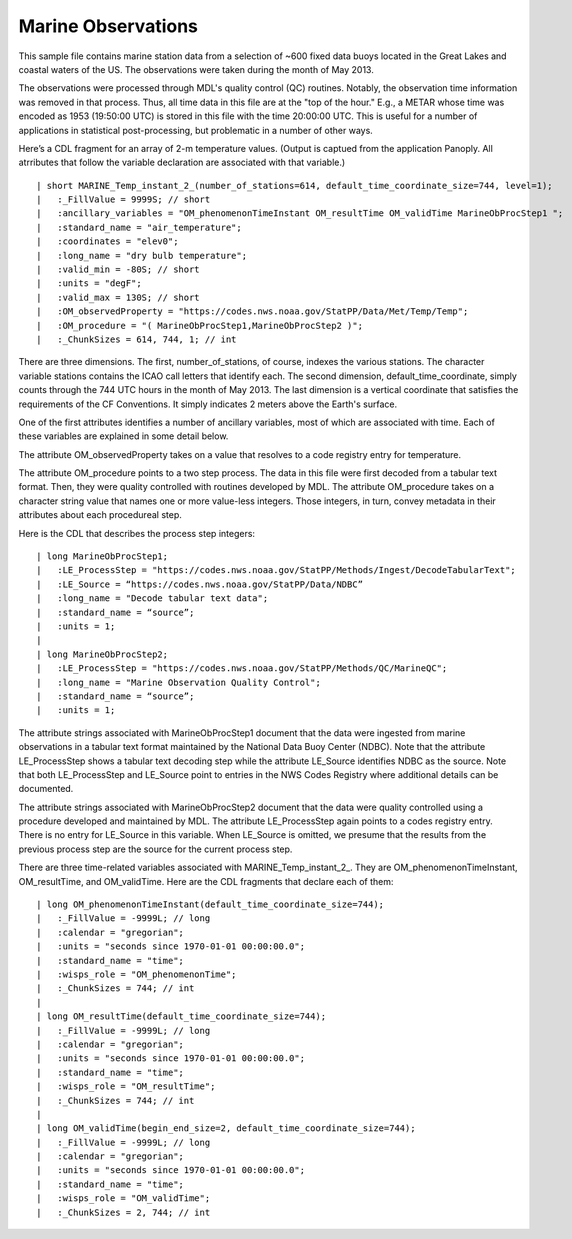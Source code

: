 Marine Observations
===================

.. only:: format_html
   
    This section describes sample buoy observation output that can be :download:`downloaded here <./reduced_nbd201305.nc>`.
    If you are reading this in a PDF document, then you will need to access a web version to download the sample files.

This sample file contains marine station data from a selection of ~600 fixed data buoys located in the Great Lakes and coastal waters of the US.  The observations were taken during the month of May 2013.

The observations were processed through MDL's quality control (QC) routines.
Notably, the observation time information was removed in that process.
Thus, all time data in this file are at the "top of the hour."
E.g., a METAR whose time was encoded as 1953 (19:50:00 UTC) is stored in this file with the time 20:00:00 UTC.
This is useful for a number of applications in statistical post-processing, but problematic in a number of other ways.

Here’s a CDL fragment for an array of 2-m temperature values.
(Output is captued from the application Panoply.
All atrributes that follow the variable declaration are associated with that variable.)

::

| short MARINE_Temp_instant_2_(number_of_stations=614, default_time_coordinate_size=744, level=1);
|   :_FillValue = 9999S; // short
|   :ancillary_variables = "OM_phenomenonTimeInstant OM_resultTime OM_validTime MarineObProcStep1 ";
|   :standard_name = "air_temperature";
|   :coordinates = "elev0";
|   :long_name = "dry bulb temperature";
|   :valid_min = -80S; // short
|   :units = "degF";
|   :valid_max = 130S; // short
|   :OM_observedProperty = "https://codes.nws.noaa.gov/StatPP/Data/Met/Temp/Temp";
|   :OM_procedure = "( MarineObProcStep1,MarineObProcStep2 )";
|   :_ChunkSizes = 614, 744, 1; // int

There are three dimensions.
The first, number_of_stations, of course, indexes the various stations.
The character variable stations contains the ICAO call letters that identify each.
The second dimension, default_time_coordinate, simply counts through the 744 UTC hours in the month of May 2013.
The last dimension is a vertical coordinate that satisfies the requirements of the CF Conventions.
It simply indicates 2 meters above the Earth's surface.

One of the first attributes identifies a number of ancillary variables, most of which are associated with time.
Each of these variables are explained in some detail below.

The attribute OM_observedProperty takes on a value that resolves to a code registry entry for temperature.

The attribute OM_procedure points to a two step process.
The data in this file were first decoded from a tabular text format.
Then, they were quality controlled with routines developed by MDL.
The attribute OM_procedure takes on a character string value that names one or more value-less integers.
Those integers, in turn, convey metadata in their attributes about each procedureal step.

Here is the CDL that describes the process step integers:

::

| long MarineObProcStep1;
|   :LE_ProcessStep = "https://codes.nws.noaa.gov/StatPP/Methods/Ingest/DecodeTabularText";
|   :LE_Source = “https://codes.nws.noaa.gov/StatPP/Data/NDBC”
|   :long_name = "Decode tabular text data";
|   :standard_name = “source”;
|   :units = 1;
| 
| long MarineObProcStep2;
|   :LE_ProcessStep = "https://codes.nws.noaa.gov/StatPP/Methods/QC/MarineQC";
|   :long_name = "Marine Observation Quality Control";
|   :standard_name = “source”;
|   :units = 1;

The attribute strings associated with MarineObProcStep1 document that the data were ingested from marine observations in a tabular text format maintained by the National Data Buoy Center (NDBC).
Note that the attribute LE_ProcessStep shows a tabular text decoding step while the attribute LE_Source identifies NDBC as the source.
Note that both LE_ProcessStep and LE_Source point to entries in the NWS Codes Registry where additional details can be documented.

The attribute strings associated with MarineObProcStep2 document that the data were quality controlled using a procedure developed and maintained by MDL.
The attribute LE_ProcessStep again points to a codes registry entry.
There is no entry for LE_Source in this variable.
When LE_Source is omitted, we presume that the results from the previous process step are the source for the current process step.

There are three time-related variables associated with MARINE_Temp_instant_2_.
They are OM_phenomenonTimeInstant, OM_resultTime, and OM_validTime.
Here are the CDL fragments that declare each of them:

::

| long OM_phenomenonTimeInstant(default_time_coordinate_size=744);
|   :_FillValue = -9999L; // long
|   :calendar = "gregorian";
|   :units = "seconds since 1970-01-01 00:00:00.0";
|   :standard_name = "time";
|   :wisps_role = "OM_phenomenonTime";
|   :_ChunkSizes = 744; // int
| 
| long OM_resultTime(default_time_coordinate_size=744);
|   :_FillValue = -9999L; // long
|   :calendar = "gregorian";
|   :units = "seconds since 1970-01-01 00:00:00.0";
|   :standard_name = "time";
|   :wisps_role = "OM_resultTime";
|   :_ChunkSizes = 744; // int
| 
| long OM_validTime(begin_end_size=2, default_time_coordinate_size=744);
|   :_FillValue = -9999L; // long
|   :calendar = "gregorian";
|   :units = "seconds since 1970-01-01 00:00:00.0";
|   :standard_name = "time";
|   :wisps_role = "OM_validTime";
|   :_ChunkSizes = 2, 744; // int


